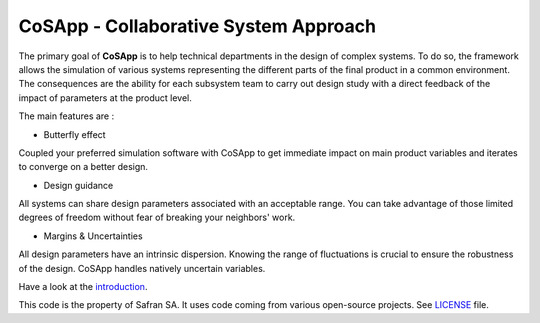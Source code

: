 CoSApp - Collaborative System Approach
======================================

The primary goal of **CoSApp** is to help technical departments in the design of complex systems.
To do so, the framework allows the simulation of various systems representing the different
parts of the final product in a common environment. The consequences are the ability for each
subsystem team to carry out design study with a direct feedback of the impact of parameters at
the product level.

The main features are :

- Butterfly effect

Coupled your preferred simulation software with CoSApp to get immediate impact on main product
variables and iterates to converge on a better design.

- Design guidance

All systems can share design parameters associated with an acceptable range. You can take advantage
of those limited degrees of freedom without fear of breaking your neighbors' work.

- Margins & Uncertainties

All design parameters have an intrinsic dispersion. Knowing the range of fluctuations is crucial to
ensure the robustness of the design. CoSApp handles natively uncertain variables.

Have a look at the `introduction <https://cosapp.readthedocs.io/en/stable/tutorials/00-Introduction.html#>`_.

This code is the property of Safran SA. It uses code coming from various open-source projects. See `LICENSE <https://gitlab.com/cosapp/cosapp/blob/master/LICENSE.rst>`_ file.
